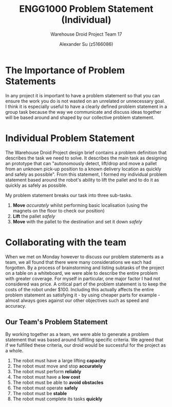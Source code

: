 #+TITLE: ENGG1000 Problem Statement (Individual)
#+SUBTITLE: Warehouse Droid Project Team 17
#+AUTHOR: Alexander Su (z5166086)
#+OPTIONS: toc:nil
#+LATEX_CLASS: article

* The Importance of Problem Statements
In any project it is important to have a problem statement so that you can
ensure the work you do is not wasted on an unrelated or unnecessary goal. I
think it is especially useful to have a clearly defined problem statement in a
group task because the way we communicate and discuss ideas together will be
based around and shaped by our collective problem statement.
* Individual Problem Statement
The Warehouse Droid Project design brief contains a problem definition that
describes the task we need to solve. It describes the main task as designing an
prototype that can "autonomously detect, lift/drop and move a pallet from an
unknown pick-up position to a known delivery location as quickly and safely as
possible". From this statement, I formed my individual problem statement based
around the robot's ability to lift the pallet and to do it as quickly as safely
as possible.

My problem statement breaks our task into three sub-tasks.
1. *Move* /accurately/ whilst performing basic localisation (using
   the magnets on the floor to check our position)
2. *Lift* the pallet /safely/
3. *Move* with the pallet to the destination and set it down /safely/
* Collaborating with the team
When we met on Monday however to discuss our problem statements as a team, we
all found that there were many considerations we each had forgotten. By a
process of brainstorming and listing subtasks of the project on a table on a
whiteboard, we were able to describe the entire problem with greater coverage.
For myself in particular, one major factor I had not considered was price. A
critical part of the problem statement is to keep the costs of the robot under
$100. Including this actually affects the entire problem statement as satisfying
it - by using cheaper parts for example - almost always goes against our other
objectives such as speed and accuracy.
** Our Team's Problem Statement
By working together as a team, we were able to generate a problem statement that
was based around fulfilling specific criteria. We agreed that if we fulfilled these
criteria, our droid would be successful for the project as a whole.
1. The robot must have a large lifting *capacity*
2. The robot must move and stop *accurately*
3. The robot must perform *reliably*
4. The robot must have a *low cost*
5. The robot must be able to *avoid obstacles*
6. The robot must operate *safely*
7. The robot must be *stable*
8. The robot must complete its tasks *quickly*
